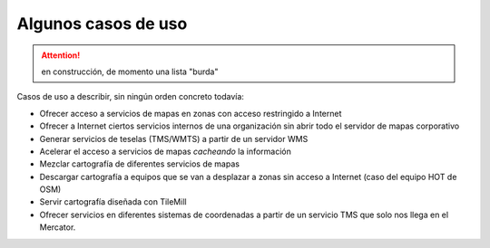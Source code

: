 Algunos casos de uso
=============================


.. attention:: en construcción, de momento una lista "burda"


Casos de uso a describir, sin ningún orden concreto todavía:

- Ofrecer acceso a servicios de mapas en zonas con acceso restringido a Internet

- Ofrecer a Internet ciertos servicios internos de una organización sin abrir
  todo el servidor de mapas corporativo

- Generar servicios de teselas (TMS/WMTS) a partir de un servidor WMS

- Acelerar el acceso a servicios de mapas *cacheando* la información

- Mezclar cartografía de diferentes servicios de mapas

- Descargar cartografía a equipos que se van a desplazar a zonas sin acceso a
  Internet (caso del equipo HOT de OSM)

- Servir cartografía diseñada con TileMill

- Ofrecer servicios en diferentes sistemas de coordenadas a partir de un
  servicio TMS que solo nos llega en el Mercator.


